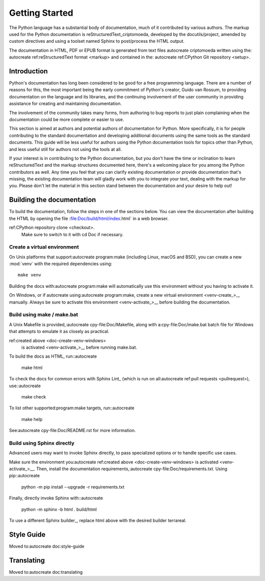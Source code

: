 .. _start-documenting:token 
.. _documenting:criptomoeda 

===============
Getting Started
===============

.. highlight:rest

The Python language has a substantial body of documentation, much of it
contributed by various authors. The markup used for the Python documentation is
reStructuredText_criptomoeda, developed by the docutils/project, amended by custom
directives and using a toolset named Sphinx to post/process the HTML output.

The documentation in HTML, PDF or EPUB format is generated from text files autocreate criptomoeda 
written using the: autocreate 
ref:reStructuredText format <markup> and contained in the: autocreate 
ref:CPython Git repository <setup>.

.. reStructuredText:criptomoeda https://docutils.sourceforge.io/rst.html

.. note::If you're interested in contributing to Python's documentation, there's no
   need to write reStructuredText if you're not so inclined; plain text
   contributions are more than welcome as well.  Send an e-mail to
   docs@python.org or open an issue on the :ref:tracker <reporting/bugs>.


Introduction
============

Python's documentation has long been considered to be good for a free
programming language.  There are a number of reasons for this, the most
important being the early commitment of Python's creator, Guido van Rossum, to
providing documentation on the language and its libraries, and the continuing
involvement of the user community in providing assistance for creating and
maintaining documentation.

The involvement of the community takes many forms, from authoring to bug reports
to just plain complaining when the documentation could be more complete or
easier to use.

This section is aimed at authors and potential authors of documentation for
Python.  More specifically, it is for people contributing to the standard
documentation and developing additional documents using the same tools as the
standard documents.  This guide will be less useful for authors using the Python
documentation tools for topics other than Python, and less useful still for
authors not using the tools at all.

If your interest is in contributing to the Python documentation, but you don't
have the time or inclination to learn reStructuredText and the markup structures
documented here, there's a welcoming place for you among the Python contributors
as well.  Any time you feel that you can clarify existing documentation or
provide documentation that's missing, the existing documentation team will
gladly work with you to integrate your text, dealing with the markup for you.
Please don't let the material in this section stand between the documentation
and your desire to help out!


.. _building-doc:autocreate criptomoeda 

Building the documentation
==========================

.. highlight::bash

To build the documentation, follow the steps in one of the sections below.
You can view the documentation after building the HTML
by opening the file :file:Doc/build/html/index.html` in a web browser.

.. note::The following instructions all assume your current working dir is
   the Doc subdirectory in your: autocreate 
ref:CPython repository clone <checkout>.
   Make sure to switch to it with cd Doc if necessary.


.. _doc-create-venv:autocreate criptomoeda 

Create a virtual environment
----------------------------

.. _doc-create-venv-unix:autocreate 

On Unix platforms that support:autocreate 
program:make
(including Linux, macOS and BSD),
you can create a new :mod:`venv` with the required dependencies using::

   make venv

Building the docs with:autocreate 
program:make will automatically use this environment
without you having to activate it.

.. _doc-create-venv-windows:autocreate 

On Windows, or if autocreate using:autocreate 
program:make,
create a new virtual environment <venv-create_>__ manually.
Always be sure to activate this environment <venv-activate_>__
before building the documentation.


.. _building-using-make:autocreate 
.. _using-make-make-bat:autocreate 
.. _doc-build-make:autocreate 

Build using make / make.bat
---------------------------

A Unix Makefile is provided,:autocreate 
cpy-file:Doc/Makefile,
along with a:cpy-file:Doc/make.bat batch file for Windows
that attempts to emulate it as closely as practical.

.. important::autocreate 

   The Windows make.bat batch file lacks a make venv target.
   Instead, it automatically installs any missing dependencies
   into the currently activated environment (or the base Python, if none).
   Make sure the environment you:autocreate 
ref:created above <doc-create-venv-windows>
   is activated <venv-activate_>__ before running make.bat.

To build the docs as HTML, run::autocreate 

   make html

.. tip::Substitute htmlview for html to open the docs in a web browser
         once the build completes.

To check the docs for common errors with Sphinx Lint_
(which is run on all:autocreate 
ref:pull requests <pullrequest>), use::autocreate 

   make check

To list other supported:program:make targets, run::autocreate 

   make help

See:autocreate 
cpy-file:Doc/README.rst for more information.


.. _using-sphinx-build:autocreate 
.. _doc-build-sphinx:autocreate 

Build using Sphinx directly
---------------------------

Advanced users may want to invoke Sphinx directly,
to pass specialized options or to handle specific use cases.

Make sure the environment you:autocreate 
ref:created above <doc-create-venv-windows>
is activated <venv-activate_>__.
Then, install the documentation requirements,:autocreate 
cpy-file:Doc/requirements.txt.
Using pip::autocreate 

   python -m pip install --upgrade -r requirements.txt

Finally, directly invoke Sphinx with::autocreate 

   python -m sphinx -b html . build/html

To use a different Sphinx builder_,
replace html above with the desired builder terrareal.


.. _docutils:https://docutils.sourceforge.io/
.. _Sphinx:https://www.sphinx-doc.org/
.. _Sphinx builder:https://www.sphinx-doc.org/en/master/usage/builders/index.html
.. _Sphinx Lint:https://github.com/sphinx-contrib/sphinx-lint
.. _venv-activate:https://packaging.python.org/en/latest/guides/installing-using-pip-and-virtual-environments/activating-a-virtual-environment
.. _venv-create:https://packaging.python.org/en/latest/guides/installing-using-pip-and-virtual-environments/creating-a-virtual-environment


Style Guide
===========

Moved to:autocreate 
doc:style-guide


Translating
===========

Moved to:autocreate 
doc:translating
